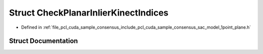 .. _exhale_struct_structpcl_1_1cuda_1_1_check_planar_inlier_kinect_indices:

Struct CheckPlanarInlierKinectIndices
=====================================

- Defined in :ref:`file_pcl_cuda_sample_consensus_include_pcl_cuda_sample_consensus_sac_model_1point_plane.h`


Struct Documentation
--------------------


.. doxygenstruct:: pcl::cuda::CheckPlanarInlierKinectIndices
   :members:
   :protected-members:
   :undoc-members: